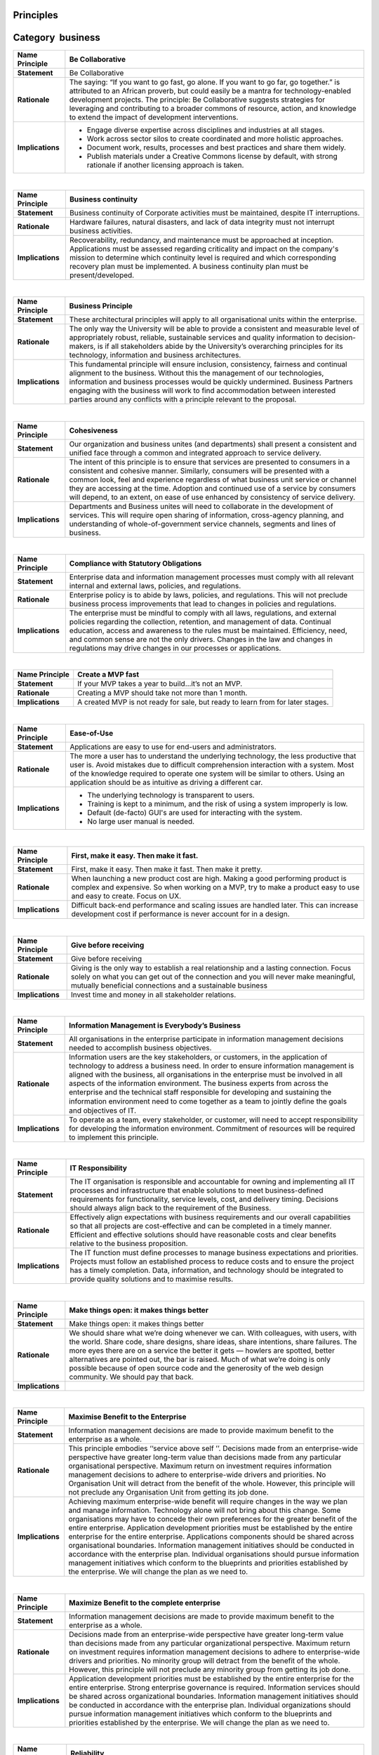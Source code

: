 Principles
----------

Category  business
------------------

+-----------------------------------+-----------------------------------+
| Name Principle                    | Be Collaborative                  |
+===================================+===================================+
| **Statement**                     | Be Collaborative                  |
+-----------------------------------+-----------------------------------+
| **Rationale**                     | The saying: “If you want to go    |
|                                   | fast, go alone. If you want to go |
|                                   | far, go together.” is attributed  |
|                                   | to an African proverb, but could  |
|                                   | easily be a mantra for            |
|                                   | technology-enabled development    |
|                                   | projects. The principle: Be       |
|                                   | Collaborative suggests strategies |
|                                   | for leveraging and contributing   |
|                                   | to a broader commons of resource, |
|                                   | action, and knowledge to extend   |
|                                   | the impact of development         |
|                                   | interventions.                    |
+-----------------------------------+-----------------------------------+
| **Implications**                  | -  Engage diverse expertise       |
|                                   |    across disciplines and         |
|                                   |    industries at all stages.      |
|                                   | -  Work across sector silos to    |
|                                   |    create coordinated and more    |
|                                   |    holistic approaches.           |
|                                   | -  Document work, results,        |
|                                   |    processes and best practices   |
|                                   |    and share them widely.         |
|                                   | -  Publish materials under a      |
|                                   |    Creative Commons license by    |
|                                   |    default, with strong rationale |
|                                   |    if another licensing approach  |
|                                   |    is taken.                      |
+-----------------------------------+-----------------------------------+

| 

+-----------------------------------+-----------------------------------+
| Name Principle                    | Business continuity               |
+===================================+===================================+
| **Statement**                     | Business continuity of Corporate  |
|                                   | activities must be maintained,    |
|                                   | despite IT interruptions.         |
+-----------------------------------+-----------------------------------+
| **Rationale**                     | Hardware failures, natural        |
|                                   | disasters, and lack of data       |
|                                   | integrity must not interrupt      |
|                                   | business activities.              |
+-----------------------------------+-----------------------------------+
| **Implications**                  | Recoverability, redundancy, and   |
|                                   | maintenance must be approached at |
|                                   | inception. Applications must be   |
|                                   | assessed regarding criticality    |
|                                   | and impact on the company's       |
|                                   | mission to determine which        |
|                                   | continuity level is required and  |
|                                   | which corresponding recovery plan |
|                                   | must be implemented. A business   |
|                                   | continuity plan must be           |
|                                   | present/developed.                |
+-----------------------------------+-----------------------------------+

| 

+-----------------------------------+-----------------------------------+
| Name Principle                    | Business Principle                |
+===================================+===================================+
| **Statement**                     | These architectural principles    |
|                                   | will apply to all organisational  |
|                                   | units within the enterprise.      |
+-----------------------------------+-----------------------------------+
| **Rationale**                     | The only way the University will  |
|                                   | be able to provide a consistent   |
|                                   | and measurable level of           |
|                                   | appropriately robust, reliable,   |
|                                   | sustainable services and quality  |
|                                   | information to decision-makers,   |
|                                   | is if all stakeholders abide by   |
|                                   | the University’s overarching      |
|                                   | principles for its technology,    |
|                                   | information and business          |
|                                   | architectures.                    |
+-----------------------------------+-----------------------------------+
| **Implications**                  | This fundamental principle will   |
|                                   | ensure inclusion, consistency,    |
|                                   | fairness and continual alignment  |
|                                   | to the business. Without this the |
|                                   | management of our technologies,   |
|                                   | information and business          |
|                                   | processes would be quickly        |
|                                   | undermined. Business Partners     |
|                                   | engaging with the business will   |
|                                   | work to find accommodation        |
|                                   | between interested parties around |
|                                   | any conflicts with a principle    |
|                                   | relevant to the proposal.         |
+-----------------------------------+-----------------------------------+

| 

+-----------------------------------+-----------------------------------+
| Name Principle                    | Cohesiveness                      |
+===================================+===================================+
| **Statement**                     | Our organization and business     |
|                                   | unites (and departments) shall    |
|                                   | present a consistent and unified  |
|                                   | face through a common and         |
|                                   | integrated approach to service    |
|                                   | delivery.                         |
+-----------------------------------+-----------------------------------+
| **Rationale**                     | The intent of this principle is   |
|                                   | to ensure that services are       |
|                                   | presented to consumers in a       |
|                                   | consistent and cohesive manner.   |
|                                   | Similarly, consumers will be      |
|                                   | presented with a common look,     |
|                                   | feel and experience regardless of |
|                                   | what business unit service or     |
|                                   | channel they are accessing at the |
|                                   | time. Adoption and continued use  |
|                                   | of a service by consumers will    |
|                                   | depend, to an extent, on ease of  |
|                                   | use enhanced by consistency of    |
|                                   | service delivery.                 |
+-----------------------------------+-----------------------------------+
| **Implications**                  | Departments and Business unites   |
|                                   | will need to collaborate in the   |
|                                   | development of services. This     |
|                                   | will require open sharing of      |
|                                   | information, cross-agency         |
|                                   | planning, and understanding of    |
|                                   | whole-of-government service       |
|                                   | channels, segments and lines of   |
|                                   | business.                         |
+-----------------------------------+-----------------------------------+

| 

+-----------------------------------+-----------------------------------+
| Name Principle                    | Compliance with Statutory         |
|                                   | Obligations                       |
+===================================+===================================+
| **Statement**                     | Enterprise data and information   |
|                                   | management processes must comply  |
|                                   | with all relevant internal and    |
|                                   | external laws, policies, and      |
|                                   | regulations.                      |
+-----------------------------------+-----------------------------------+
| **Rationale**                     | Enterprise policy is to abide by  |
|                                   | laws, policies, and regulations.  |
|                                   | This will not preclude business   |
|                                   | process improvements that lead to |
|                                   | changes in policies and           |
|                                   | regulations.                      |
+-----------------------------------+-----------------------------------+
| **Implications**                  | The enterprise must be mindful to |
|                                   | comply with all laws,             |
|                                   | regulations, and external         |
|                                   | policies regarding the            |
|                                   | collection, retention, and        |
|                                   | management of data. Continual     |
|                                   | education, access and awareness   |
|                                   | to the rules must be maintained.  |
|                                   | Efficiency, need, and common      |
|                                   | sense are not the only drivers.   |
|                                   | Changes in the law and changes in |
|                                   | regulations may drive changes in  |
|                                   | our processes or applications.    |
+-----------------------------------+-----------------------------------+

| 

+-----------------------------------+-----------------------------------+
| Name Principle                    | Create a MVP fast                 |
+===================================+===================================+
| **Statement**                     | If your MVP takes a year to       |
|                                   | build…it’s not an MVP.            |
+-----------------------------------+-----------------------------------+
| **Rationale**                     | Creating a MVP should take not    |
|                                   | more than 1 month.                |
+-----------------------------------+-----------------------------------+
| **Implications**                  | A created MVP is not ready for    |
|                                   | sale, but ready to learn from for |
|                                   | later stages.                     |
+-----------------------------------+-----------------------------------+

| 

+-----------------------------------+-----------------------------------+
| Name Principle                    | Ease-of-Use                       |
+===================================+===================================+
| **Statement**                     | Applications are easy to use for  |
|                                   | end-users and administrators.     |
+-----------------------------------+-----------------------------------+
| **Rationale**                     | The more a user has to understand |
|                                   | the underlying technology, the    |
|                                   | less productive that user is.     |
|                                   | Avoid mistakes due to difficult   |
|                                   | comprehension interaction with a  |
|                                   | system. Most of the knowledge     |
|                                   | required to operate one system    |
|                                   | will be similar to others. Using  |
|                                   | an application should be as       |
|                                   | intuitive as driving a different  |
|                                   | car.                              |
+-----------------------------------+-----------------------------------+
| **Implications**                  | -  The underlying technology is   |
|                                   |    transparent to users.          |
|                                   | -  Training is kept to a minimum, |
|                                   |    and the risk of using a system |
|                                   |    improperly is low.             |
|                                   | -  Default (de-facto) GUI's are   |
|                                   |    used for interacting with the  |
|                                   |    system.                        |
|                                   | -  No large user manual is        |
|                                   |    needed.                        |
+-----------------------------------+-----------------------------------+

| 

+-----------------------------------+-----------------------------------+
| Name Principle                    | First, make it easy. Then make it |
|                                   | fast.                             |
+===================================+===================================+
| **Statement**                     | First, make it easy. Then make it |
|                                   | fast. Then make it pretty.        |
+-----------------------------------+-----------------------------------+
| **Rationale**                     | When launching a new product cost |
|                                   | are high. Making a good           |
|                                   | performing product is complex and |
|                                   | expensive. So when working on a   |
|                                   | MVP, try to make a product easy   |
|                                   | to use and easy to create. Focus  |
|                                   | on UX.                            |
+-----------------------------------+-----------------------------------+
| **Implications**                  | Difficult back-end performance    |
|                                   | and scaling issues are handled    |
|                                   | later. This can increase          |
|                                   | development cost if performance   |
|                                   | is never account for in a design. |
+-----------------------------------+-----------------------------------+

| 

+-----------------------------------+-----------------------------------+
| Name Principle                    | Give before receiving             |
+===================================+===================================+
| **Statement**                     | Give before receiving             |
+-----------------------------------+-----------------------------------+
| **Rationale**                     | Giving is the only way to         |
|                                   | establish a real relationship and |
|                                   | a lasting connection. Focus       |
|                                   | solely on what you can get out of |
|                                   | the connection and you will never |
|                                   | make meaningful, mutually         |
|                                   | beneficial connections and a      |
|                                   | sustainable business              |
+-----------------------------------+-----------------------------------+
| **Implications**                  | Invest time and money in all      |
|                                   | stakeholder relations.            |
+-----------------------------------+-----------------------------------+

| 

+-----------------------------------+-----------------------------------+
| Name Principle                    | Information Management is         |
|                                   | Everybody’s Business              |
+===================================+===================================+
| **Statement**                     | All organisations in the          |
|                                   | enterprise participate in         |
|                                   | information management decisions  |
|                                   | needed to accomplish business     |
|                                   | objectives.                       |
+-----------------------------------+-----------------------------------+
| **Rationale**                     | Information users are the key     |
|                                   | stakeholders, or customers, in    |
|                                   | the application of technology to  |
|                                   | address a business need. In order |
|                                   | to ensure information management  |
|                                   | is aligned with the business, all |
|                                   | organisations in the enterprise   |
|                                   | must be involved in all aspects   |
|                                   | of the information environment.   |
|                                   | The business experts from across  |
|                                   | the enterprise and the technical  |
|                                   | staff responsible for developing  |
|                                   | and sustaining the information    |
|                                   | environment need to come together |
|                                   | as a team to jointly deﬁne the    |
|                                   | goals and objectives of IT.       |
+-----------------------------------+-----------------------------------+
| **Implications**                  | To operate as a team, every       |
|                                   | stakeholder, or customer, will    |
|                                   | need to accept responsibility for |
|                                   | developing the information        |
|                                   | environment. Commitment of        |
|                                   | resources will be required to     |
|                                   | implement this principle.         |
+-----------------------------------+-----------------------------------+

| 

+-----------------------------------+-----------------------------------+
| Name Principle                    | IT Responsibility                 |
+===================================+===================================+
| **Statement**                     | The IT organisation is            |
|                                   | responsible and accountable for   |
|                                   | owning and implementing all IT    |
|                                   | processes and infrastructure that |
|                                   | enable solutions to meet          |
|                                   | business-defined requirements for |
|                                   | functionality, service levels,    |
|                                   | cost, and delivery timing.        |
|                                   | Decisions should always align     |
|                                   | back to the requirement of the    |
|                                   | Business.                         |
+-----------------------------------+-----------------------------------+
| **Rationale**                     | Effectively align expectations    |
|                                   | with business requirements and    |
|                                   | our overall capabilities so that  |
|                                   | all projects are cost-effective   |
|                                   | and can be completed in a timely  |
|                                   | manner. Efficient and effective   |
|                                   | solutions should have reasonable  |
|                                   | costs and clear benefits relative |
|                                   | to the business proposition.      |
+-----------------------------------+-----------------------------------+
| **Implications**                  | The IT function must define       |
|                                   | processes to manage business      |
|                                   | expectations and priorities.      |
|                                   | Projects must follow an           |
|                                   | established process to reduce     |
|                                   | costs and to ensure the project   |
|                                   | has a timely completion. Data,    |
|                                   | information, and technology       |
|                                   | should be integrated to provide   |
|                                   | quality solutions and to maximise |
|                                   | results.                          |
+-----------------------------------+-----------------------------------+

| 

+-----------------------------------+-----------------------------------+
| Name Principle                    | Make things open: it makes things |
|                                   | better                            |
+===================================+===================================+
| **Statement**                     | Make things open: it makes things |
|                                   | better                            |
+-----------------------------------+-----------------------------------+
| **Rationale**                     | We should share what we’re doing  |
|                                   | whenever we can. With colleagues, |
|                                   | with users, with the world. Share |
|                                   | code, share designs, share ideas, |
|                                   | share intentions, share failures. |
|                                   | The more eyes there are on a      |
|                                   | service the better it gets —      |
|                                   | howlers are spotted, better       |
|                                   | alternatives are pointed out, the |
|                                   | bar is raised. Much of what we’re |
|                                   | doing is only possible because of |
|                                   | open source code and the          |
|                                   | generosity of the web design      |
|                                   | community. We should pay that     |
|                                   | back.                             |
+-----------------------------------+-----------------------------------+
| **Implications**                  |                                   |
+-----------------------------------+-----------------------------------+

| 

+-----------------------------------+-----------------------------------+
| Name Principle                    | Maximise Benefit to the           |
|                                   | Enterprise                        |
+===================================+===================================+
| **Statement**                     | Information management decisions  |
|                                   | are made to provide maximum       |
|                                   | benefit to the enterprise as a    |
|                                   | whole.                            |
+-----------------------------------+-----------------------------------+
| **Rationale**                     | This principle embodies ‘‘service |
|                                   | above self ’’. Decisions made     |
|                                   | from an enterprise-wide           |
|                                   | perspective have greater          |
|                                   | long-term value than decisions    |
|                                   | made from any particular          |
|                                   | organisational perspective.       |
|                                   | Maximum return on investment      |
|                                   | requires information management   |
|                                   | decisions to adhere to            |
|                                   | enterprise-wide drivers and       |
|                                   | priorities. No Organisation Unit  |
|                                   | will detract from the benefit of  |
|                                   | the whole. However, this          |
|                                   | principle will not preclude any   |
|                                   | Organisation Unit from getting    |
|                                   | its job done.                     |
+-----------------------------------+-----------------------------------+
| **Implications**                  | Achieving maximum enterprise-wide |
|                                   | benefit will require changes in   |
|                                   | the way we plan and manage        |
|                                   | information. Technology alone     |
|                                   | will not bring about this change. |
|                                   | Some organisations may have to    |
|                                   | concede their own preferences for |
|                                   | the greater benefit of the entire |
|                                   | enterprise. Application           |
|                                   | development priorities must be    |
|                                   | established by the entire         |
|                                   | enterprise for the entire         |
|                                   | enterprise. Applications          |
|                                   | components should be shared       |
|                                   | across organisational boundaries. |
|                                   | Information management            |
|                                   | initiatives should be conducted   |
|                                   | in accordance with the enterprise |
|                                   | plan. Individual organisations    |
|                                   | should pursue information         |
|                                   | management initiatives which      |
|                                   | conform to the blueprints and     |
|                                   | priorities established by the     |
|                                   | enterprise. We will change the    |
|                                   | plan as we need to.               |
+-----------------------------------+-----------------------------------+

| 

+-----------------------------------+-----------------------------------+
| Name Principle                    | Maximize Benefit to the complete  |
|                                   | enterprise                        |
+===================================+===================================+
| **Statement**                     | Information management decisions  |
|                                   | are made to provide maximum       |
|                                   | benefit to the enterprise as a    |
|                                   | whole.                            |
+-----------------------------------+-----------------------------------+
| **Rationale**                     | Decisions made from an            |
|                                   | enterprise-wide perspective have  |
|                                   | greater long-term value than      |
|                                   | decisions made from any           |
|                                   | particular organizational         |
|                                   | perspective. Maximum return on    |
|                                   | investment requires information   |
|                                   | management decisions to adhere to |
|                                   | enterprise-wide drivers and       |
|                                   | priorities. No minority group     |
|                                   | will detract from the benefit of  |
|                                   | the whole. However, this          |
|                                   | principle will not preclude any   |
|                                   | minority group from getting its   |
|                                   | job done.                         |
+-----------------------------------+-----------------------------------+
| **Implications**                  | Application development           |
|                                   | priorities must be established by |
|                                   | the entire enterprise for the     |
|                                   | entire enterprise. Strong         |
|                                   | enterprise governance is          |
|                                   | required. Information services    |
|                                   | should be shared across           |
|                                   | organizational boundaries.        |
|                                   | Information management            |
|                                   | initiatives should be conducted   |
|                                   | in accordance with the enterprise |
|                                   | plan. Individual organizations    |
|                                   | should pursue information         |
|                                   | management initiatives which      |
|                                   | conform to the blueprints and     |
|                                   | priorities established by the     |
|                                   | enterprise. We will change the    |
|                                   | plan as we need to.               |
+-----------------------------------+-----------------------------------+

| 

+-----------------------------------+-----------------------------------+
| Name Principle                    | Reliability                       |
+===================================+===================================+
| **Statement**                     | Information and information       |
|                                   | systems are reliable, accurate,   |
|                                   | relevant and timely               |
+-----------------------------------+-----------------------------------+
| **Rationale**                     | The take-up and use of lower cost |
|                                   | channels will depend on users of  |
|                                   | services trusting the ability of  |
|                                   | the organization to provide       |
|                                   | reliable, accurate, relevant and  |
|                                   | timely information to consumers.  |
+-----------------------------------+-----------------------------------+
| **Implications**                  | Good processes create good data.  |
|                                   | Processes will need to be the     |
|                                   | focus of ongoing continuous       |
|                                   | improvement (which in turn will   |
|                                   | improve reliability, accuracy,    |
|                                   | relevancy and timeliness). Our    |
|                                   | organization needs to deliver     |
|                                   | information which customers can   |
|                                   | rely upon.                        |
+-----------------------------------+-----------------------------------+

| 

+-----------------------------------+-----------------------------------+
| Name Principle                    | Reuse and Improve                 |
+===================================+===================================+
| **Statement**                     | Reuse and Improve                 |
+-----------------------------------+-----------------------------------+
| **Rationale**                     | As the use of information and     |
|                                   | communications technologies in    |
|                                   | international development has     |
|                                   | matured, so too has a base of     |
|                                   | methods, standards, software,     |
|                                   | platforms, and other technology   |
|                                   | tools. Yet too often we see       |
|                                   | scarce resources being invested   |
|                                   | to develop new tools when instead |
|                                   | existing tools could be adapted   |
|                                   | and improved. This principle:     |
|                                   | Reuse and Improve highlights ways |
|                                   | that adaptation and improvement   |
|                                   | can lead to higher quality        |
|                                   | resources available to the wider  |
|                                   | community of international        |
|                                   | development practitioners.        |
+-----------------------------------+-----------------------------------+
| **Implications**                  | -  Use, modify and extend         |
|                                   |    existing tools, platforms, and |
|                                   |    frameworks when possible.      |
|                                   | -  Develop in modular ways        |
|                                   |    favoring approaches that are   |
|                                   |    interoperable over those that  |
|                                   |    are monolithic by design.      |
+-----------------------------------+-----------------------------------+

| 

+-----------------------------------+-----------------------------------+
| Name Principle                    | Reuse before Buy, Buy before      |
|                                   | Build                             |
+===================================+===================================+
| **Statement**                     | Prior to acquiring new assets,    |
|                                   | the company will reuse applicable |
|                                   | existing information and          |
|                                   | technology assets. If no existing |
|                                   | internal asset is available for   |
|                                   | reuse, the company prefers to     |
|                                   | acquire, by purchasing or         |
|                                   | licensing, applicable externally  |
|                                   | available assets. The comapny     |
|                                   | least preferred option is to      |
|                                   | custom build a new asset.         |
+-----------------------------------+-----------------------------------+
| **Rationale**                     | -  Reusing IT assets (for         |
|                                   |    example, IT systems or data)   |
|                                   |    that are already available is  |
|                                   |    often the simplest, quickest,  |
|                                   |    and least expensive solution,  |
|                                   |    assuming that the IT assets in |
|                                   |    question sufficiently fit the  |
|                                   |    intended purpose.              |
|                                   | -  It is less expensive to buy    |
|                                   |    standard IT solutions than to  |
|                                   |    custom build them, as long as  |
|                                   |    they are not adapted and       |
|                                   |    maintenance is left to the     |
|                                   |    product supplier.              |
|                                   | -  Many authoritative data        |
|                                   |    sources make their data        |
|                                   |    products available (or offer   |
|                                   |    data acquisition / generation  |
|                                   |    services), reducing the        |
|                                   |    company's need to generate     |
|                                   |    such data itself.              |
|                                   | -  Custom development of IT       |
|                                   |    assets is often very expensive |
|                                   |    to sustain.                    |
+-----------------------------------+-----------------------------------+
| **Implications**                  | -  When functionality is          |
|                                   |    required, existing IT assets   |
|                                   |    in the organization must be    |
|                                   |    evaluated and used first,      |
|                                   |    unless they do not exist       |
|                                   |    and/or are a significant       |
|                                   |    mismatch to the required       |
|                                   |    functionality.                 |
|                                   | -  To ensure that IT assets are   |
|                                   |    being reused as much as        |
|                                   |    possible, business areas must  |
|                                   |    be prepared to adapt to        |
|                                   |    existing solutions that        |
|                                   |    provide adequate               |
|                                   |    functionality, particularly in |
|                                   |    situations where the           |
|                                   |    accountable governance body    |
|                                   |    does not deem that business    |
|                                   |    area’s practices to be         |
|                                   |    required to be different from  |
|                                   |    industry standard practices.   |
|                                   | -  The company will prefer COTS   |
|                                   |    products and particularly      |
|                                   |    those that are configurable.   |
|                                   |    Some products are so           |
|                                   |    configurable that there is     |
|                                   |    little difference between      |
|                                   |    extensive configuration and    |
|                                   |    custom development. The        |
|                                   |    company y must clearly         |
|                                   |    understand when configuration  |
|                                   |    equates to custom development  |
|                                   |    (that is, the level of         |
|                                   |    configuration is so high that  |
|                                   |    the COTS solution is           |
|                                   |    essentially the same as custom |
|                                   |    development). In these cases,  |
|                                   |    the scenario will change from  |
|                                   |    buy to build.                  |
|                                   | -  Agreements or licenses to use  |
|                                   |    data may have legal            |
|                                   |    implications and legal         |
|                                   |    consultation should be part of |
|                                   |    the process of deciding to use |
|                                   |    a new data source.             |
+-----------------------------------+-----------------------------------+

| 

+-----------------------------------+-----------------------------------+
| Name Principle                    | Routine Tasks are Automated Where |
|                                   | Appropriate                       |
+===================================+===================================+
| **Statement**                     | Routine tasks that can be         |
|                                   | automated are automated, where    |
|                                   | the benefit justifies the cost.   |
+-----------------------------------+-----------------------------------+
| **Rationale**                     | -  Routine tasks require          |
|                                   |    relatively little specific     |
|                                   |    knowledge and can be automated |
|                                   |    fairly easily.                 |
|                                   | -  Automated tasks are more cost  |
|                                   |    efficient and timeefficient,   |
|                                   |    and less errorprone, than      |
|                                   |    manual tasks.                  |
|                                   | -  Employee capacity requirements |
|                                   |    can be optimized, freeing them |
|                                   |    up to focus on more complex    |
|                                   |    activities.                    |
+-----------------------------------+-----------------------------------+
| **Implications**                  | -  The knowledge required to      |
|                                   |    perform certain tasks is       |
|                                   |    analyzed and embedded in an IT |
|                                   |    system when it can be easily   |
|                                   |    formalized.                    |
|                                   | -  Nonroutine tasks may not be    |
|                                   |    automated.                     |
|                                   | -  Individual performers will     |
|                                   |    need to be able to automate    |
|                                   |    their own tasks. Business      |
|                                   |    areas should integrate         |
|                                   |    automated work flows, where    |
|                                   |    one business unit receives     |
|                                   |    another business unit’s        |
|                                   |    automated output as its input. |
+-----------------------------------+-----------------------------------+

| 

+-----------------------------------+-----------------------------------+
| Name Principle                    | Solution space                    |
+===================================+===================================+
| **Statement**                     | Never try to use technical        |
|                                   | solutions to a non-technical      |
|                                   | problem.                          |
+-----------------------------------+-----------------------------------+
| **Rationale**                     | Of course some IT and technology  |
|                                   | can help to solve problems, but   |
|                                   | technology and IT is never        |
|                                   | enough. A non technical activity, |
|                                   | process, behaviour change, etc is |
|                                   | always needed.                    |
+-----------------------------------+-----------------------------------+
| **Implications**                  | Do not focus on technology and IT |
|                                   | solution only when solving        |
|                                   | problems.                         |
+-----------------------------------+-----------------------------------+

| 

+-----------------------------------+-----------------------------------+
| Name Principle                    | Start simple                      |
+===================================+===================================+
| **Statement**                     | Start simple.                     |
+-----------------------------------+-----------------------------------+
| **Rationale**                     | Start simple. Build a high        |
|                                   | quality solution to a real        |
|                                   | problem for a cohesive group of   |
|                                   | people. If you solve one problem  |
|                                   | really well, then you can move on |
|                                   | to the next problem (one simple   |
|                                   | approach at a time) instead of    |
|                                   | trying to tackle several things   |
|                                   | at once and, as a result, not     |
|                                   | really solving anything. Product  |
|                                   | development is about earning the  |
|                                   | right to build the next thing.    |
+-----------------------------------+-----------------------------------+
| **Implications**                  | Complexity will come later when   |
|                                   | having invest lots of time and    |
|                                   | money and simple adjustments have |
|                                   | more impact. Fixes will be more   |
|                                   | complex when products are mature  |
|                                   | anyway due to backward            |
|                                   | compatibility requirements.       |
+-----------------------------------+-----------------------------------+

| 

+-----------------------------------+-----------------------------------+
| Name Principle                    | Strategic focus                   |
+===================================+===================================+
| **Statement**                     | Investment decisions are driven   |
|                                   | by business requirements          |
+-----------------------------------+-----------------------------------+
| **Rationale**                     | Core government needs and         |
|                                   | priorities should be the primary  |
|                                   | drivers for investment.           |
|                                   | Investment decisions should be    |
|                                   | defined by the agency’s vision    |
|                                   | and strategic plans as well as    |
|                                   | the requirements of the business. |
|                                   | These should also take into       |
|                                   | account whole-of-government       |
|                                   | strategic guidance. A             |
|                                   | business-led and business         |
|                                   | outcome-oriented architecture is  |
|                                   | more successful in meeting        |
|                                   | strategic goals, responding to    |
|                                   | changing needs and serving        |
|                                   | consumer expectations. Government |
|                                   | service requirements will define  |
|                                   | any required technological        |
|                                   | support.                          |
+-----------------------------------+-----------------------------------+
| **Implications**                  | Agencies need to align with       |
|                                   | whole-of-government strategic     |
|                                   | direction. • Agency’s strategic   |
|                                   | plans need to align with          |
|                                   | whole-of-government strategic     |
|                                   | direction. • Investment decisions |
|                                   | should be made in accordance with |
|                                   | the agency’s vision and strategic |
|                                   | plan. • Changes to processes,     |
|                                   | applications and technology       |
|                                   | should be made in response to an  |
|                                   | approved business initiative. •   |
|                                   | Design of business solutions will |
|                                   | need to be aligned with, and      |
|                                   | traceable to strategic goals and  |
|                                   | outcomes. • Services, processes   |
|                                   | and applications will need to be  |
|                                   | designed from the perspective of  |
|                                   | the service user. • Building or   |
|                                   | redevelopment of applications and |
|                                   | solutions will be undertaken only |
|                                   | after business processes have     |
|                                   | been analysed, simplified or      |
|                                   | otherwise redesigned as           |
|                                   | appropriate. • Applications are   |
|                                   | delivered in a collaborative      |
|                                   | partnership with the business     |
|                                   | owners to enable solutions to     |
|                                   | meet user-defined requirements    |
|                                   | for functionality, service        |
|                                   | levels, cost and delivery timing. |
+-----------------------------------+-----------------------------------+

| 

+-----------------------------------+-----------------------------------+
| Name Principle                    | Use Open Data, Open Standards,    |
|                                   | Open Source, and Open Innovation  |
+===================================+===================================+
| **Statement**                     | Use Open Data, Open Standards,    |
|                                   | Open Source, and Open Innovation  |
+-----------------------------------+-----------------------------------+
| **Rationale**                     | Too often in international        |
|                                   | development, scarce, public       |
|                                   | resources are spent investing in  |
|                                   | code, tools, and innovations that |
|                                   | are either locked away behind     |
|                                   | proprietary, fee-based firewalls, |
|                                   | or created in a bespoke way for   |
|                                   | use in sector-specific silos.     |
|                                   | This principle: Use Open Data,    |
|                                   | Open Standards, Open Source, and  |
|                                   | Open Innovation provides a        |
|                                   | framework to consider an “open”   |
|                                   | approach to technology-enabled    |
|                                   | international development.        |
+-----------------------------------+-----------------------------------+
| **Implications**                  | -  Adopt and expand existing open |
|                                   |    standards.                     |
|                                   | -  Open data and functionalities  |
|                                   |    and expose them in documented  |
|                                   |    APIs (Application Programming  |
|                                   |    Interfaces) where use by a     |
|                                   |    larger community is possible.  |
|                                   | -  Invest in software as a public |
|                                   |    good.                          |
|                                   | -  Develop software to be open    |
|                                   |    source by default with the     |
|                                   |    code made available in public  |
|                                   |    repositories and supported     |
|                                   |    through developer communities. |
+-----------------------------------+-----------------------------------+

| 
| End of principles list
